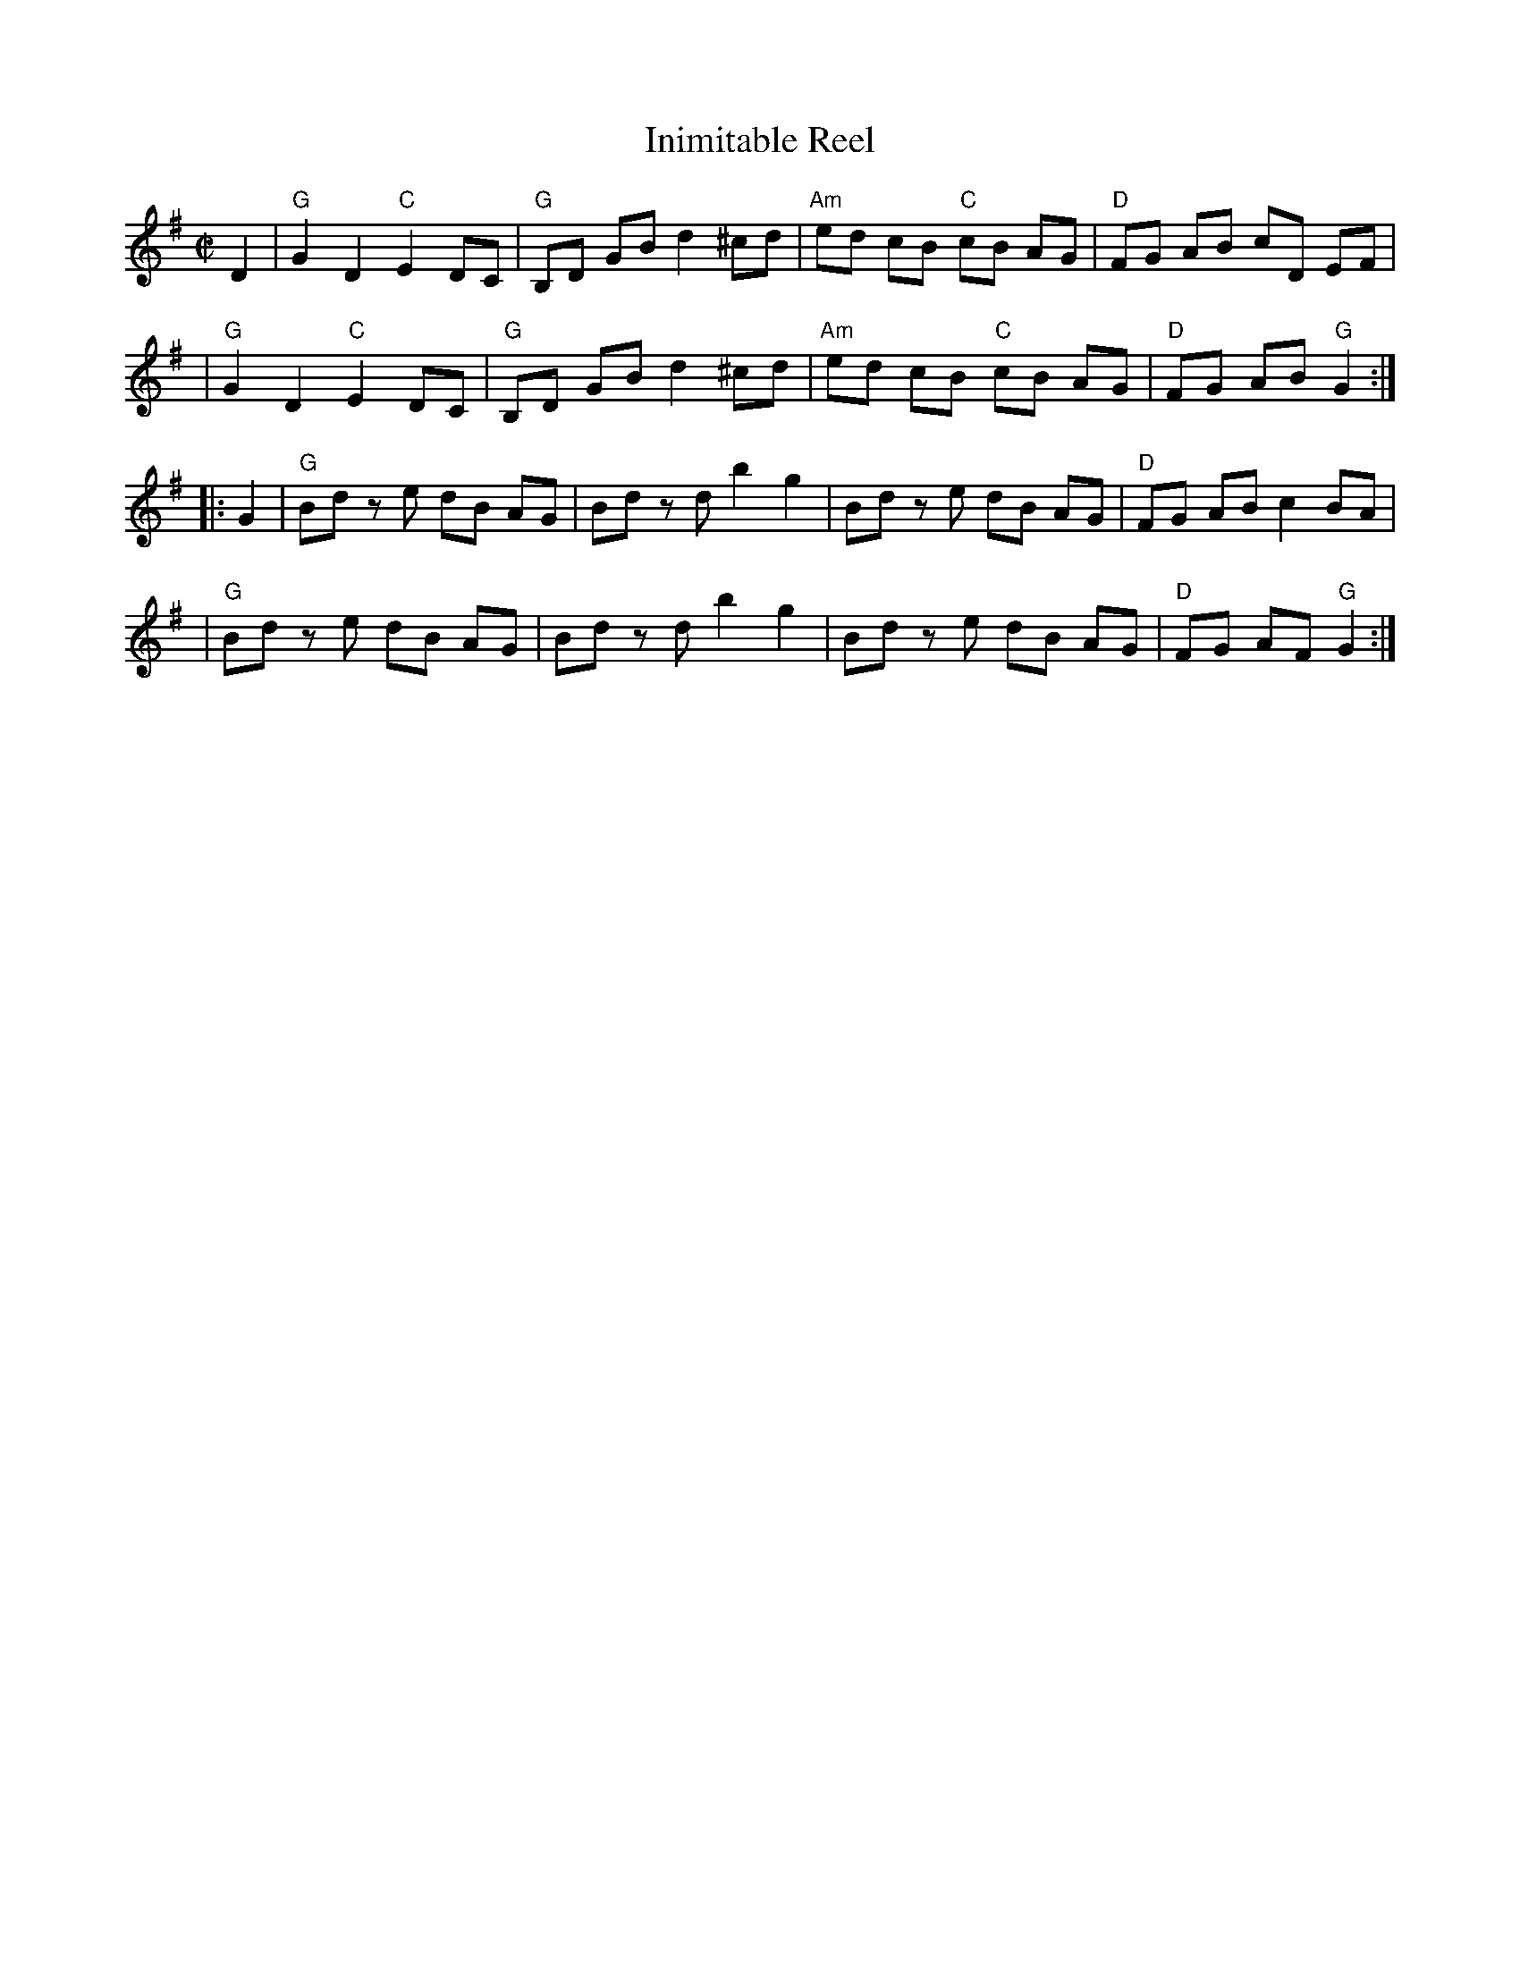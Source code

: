 X: 115
T: Inimitable Reel
M: C|
Z: Mary Lou Knack
N: Pickup notes moved to the start of phrases.  Chords from unknown source.
R: reel
K: G
D2 \
| "G"G2 D2 "C"E2 DC | "G"B,D GB d2^cd | "Am"ed cB "C"cB AG | "D"FG AB cD EF |
| "G"G2 D2 "C"E2 DC | "G"B,D GB d2^cd | "Am"ed cB "C"cB AG | "D"FG AB "G"G2 :|
|: G2 \
| "G"Bd ze dB AG | Bd zd b2 g2 | Bd ze dB AG | "D"FG AB c2 BA |
| "G"Bd ze dB AG | Bd zd b2 g2 | Bd ze dB AG | "D"FG AF "G"G2 :|
